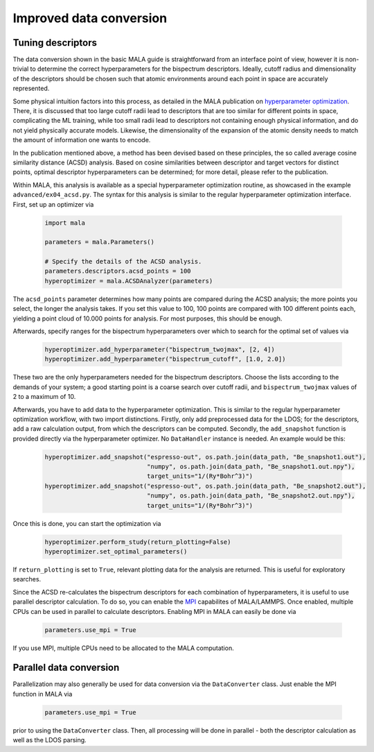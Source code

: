 .. _tuning descriptors:

Improved data conversion
========================

Tuning descriptors
******************

The data conversion shown in the basic MALA guide is straightforward from
an interface point of view, however it is non-trivial to determine the
correct hyperparameters for the bispectrum descriptors. Ideally, cutoff radius
and dimensionality of the descriptors should be chosen such that atomic
environments around each point in space are accurately represented.

Some physical intuition factors into this process, as detailed in
the MALA publication on `hyperparameter optimization <https://doi.org/10.1088/2632-2153/ac9956>`_.
There, it is discussed that too large cutoff radii lead to descriptors
that are too similar for different points in space, complicating the
ML training, while too small radii lead to descriptors not containing
enough physical information, and do not yield physically accurate models.
Likewise, the dimensionality of the expansion of the atomic density
needs to match the amount of information one wants to encode.

In the publication mentioned above, a method has been devised based on these
principles, the so called average cosine similarity distance (ACSD) analysis.
Based on cosine similarities between descriptor and target vectors for
distinct points, optimal descriptor hyperparameters can be determined; for
more detail, please refer to the publication.

Within MALA, this analysis is available as a special hyperparameter
optimization routine, as showcased in the example ``advanced/ex04_acsd.py``.
The syntax for this analysis is similar to the regular hyperparameter
optimization interface. First, set up an optimizer via

      .. code-block:: python

            import mala

            parameters = mala.Parameters()

            # Specify the details of the ACSD analysis.
            parameters.descriptors.acsd_points = 100
            hyperoptimizer = mala.ACSDAnalyzer(parameters)

The ``acsd_points`` parameter determines how many points are compared during
the ACSD analysis; the more points you select, the longer the analysis
takes. If you set this value to 100, 100 points are compared with 100 different
points each, yielding a point cloud of 10.000 points for analysis. For most
purposes, this should be enough.

Afterwards, specify ranges for the bispectrum hyperparameters over which
to search for the optimal set of values via

      .. code-block:: python

            hyperoptimizer.add_hyperparameter("bispectrum_twojmax", [2, 4])
            hyperoptimizer.add_hyperparameter("bispectrum_cutoff", [1.0, 2.0])

These two are the only hyperparameters needed for the bispectrum descriptors.
Choose the lists according to the demands of your system; a good starting
point is a coarse search over cutoff radii, and ``bispectrum_twojmax``
values of 2 to a maximum of 10.

Afterwards, you have to add data to the hyperparameter optimization. This
is similar to the regular hyperparameter optimization workflow, with two
import distinctions. Firstly, only add preprocessed data for the LDOS; for
the descriptors, add a raw calculation output, from which the descriptors
can be computed. Secondly, the ``add_snapshot`` function is provided directly
via the hyperparameter optimizer. No ``DataHandler`` instance is needed.
An example would be this:

      .. code-block:: python

            hyperoptimizer.add_snapshot("espresso-out", os.path.join(data_path, "Be_snapshot1.out"),
                                        "numpy", os.path.join(data_path, "Be_snapshot1.out.npy"),
                                        target_units="1/(Ry*Bohr^3)")
            hyperoptimizer.add_snapshot("espresso-out", os.path.join(data_path, "Be_snapshot2.out"),
                                        "numpy", os.path.join(data_path, "Be_snapshot2.out.npy"),
                                        target_units="1/(Ry*Bohr^3)")

Once this is done, you can start the optimization via

      .. code-block:: python

            hyperoptimizer.perform_study(return_plotting=False)
            hyperoptimizer.set_optimal_parameters()

If ``return_plotting`` is set to ``True``, relevant plotting data for the
analysis are returned. This is useful for exploratory searches.

Since the ACSD re-calculates the bispectrum descriptors for each combination
of hyperparameters, it is useful to use parallel descriptor calculation.
To do so, you can enable the `MPI <https://www.mpi-forum.org/>`_ capabilites
of MALA/LAMMPS. Once enabled, multiple CPUs can be used in parallel to
calculate descriptors. Enabling MPI in MALA can easily be done via

      .. code-block:: python

            parameters.use_mpi = True

If you use MPI, multiple CPUs need to be allocated to the MALA computation.

Parallel data conversion
*************************

Parallelization may also generally be used for data conversion via the
``DataConverter`` class. Just enable the MPI function in MALA via

      .. code-block:: python

            parameters.use_mpi = True

prior to using the ``DataConverter`` class. Then, all processing will
be done in parallel - both the descriptor calculation as well as the LDOS
parsing.
